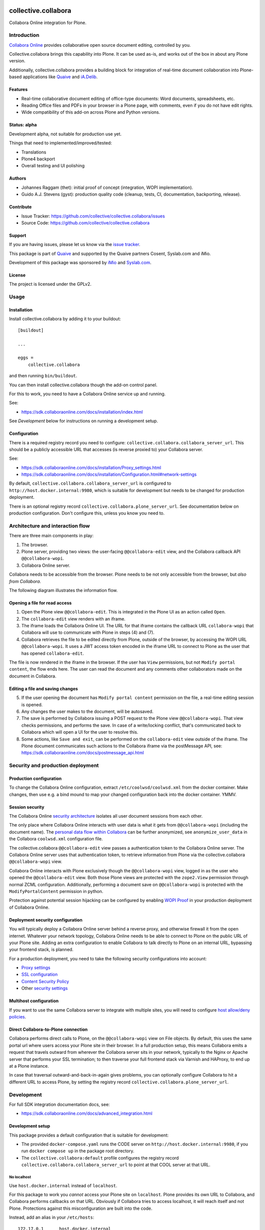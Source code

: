 .. This README is meant for consumption by humans and PyPI. PyPI can render rst files so please do not use Sphinx features.
   If you want to learn more about writing documentation, please check out: http://docs.plone.org/about/documentation_styleguide.html
   This text does not appear on PyPI or github. It is a comment.

.. image:: https://github.com/collective/collective.collabora/actions/workflows/plone-package.yml/badge.svg
    :target: https://github.com/collective/collective.collabora/actions/workflows/plone-package.yml

.. image:: https://img.shields.io/endpoint?url=https://gist.githubusercontent.com/gyst/2a12a9fe2dbca0d4337ca96603bd58d7/raw/covbadge.json
    :alt: Coverage

.. image:: https://img.shields.io/pypi/v/collective.collabora.svg
    :target: https://pypi.python.org/pypi/collective.collabora/
    :alt: Latest Version

.. image:: https://img.shields.io/pypi/status/collective.collabora.svg
    :target: https://pypi.python.org/pypi/collective.collabora
    :alt: Egg Status

.. image:: https://img.shields.io/pypi/pyversions/collective.collabora.svg?style=plastic
    :alt: Supported - Python Versions

.. image:: https://img.shields.io/pypi/l/collective.collabora.svg
    :target: https://pypi.python.org/pypi/collective.collabora/
    :alt: License


====================
collective.collabora
====================

Collabora Online integration for Plone.


Introduction
============

`Collabora Online <https://www.collaboraonline.com/>`_ provides collaborative open source document editing, controlled by you.

Collective.collabora brings this capability into Plone. It can be used as-is,
and works out of the box in about any Plone version.

Additionally, collective.collabora provides a building block for integration of
real-time document collaboration into Plone-based applications like
`Quaive <https://quaive.com>`_ and `iA.Delib <https://www.imio.be/apps-et-services/ia-delib>`_.

Features
--------

- Real-time collaborative document editing of office-type documents: Word
  documents, spreadsheets, etc.

- Reading Office files and PDFs in your browser in a Plone page, with comments,
  even if you do not have edit rights.

- Wide compatibility of this add-on across Plone and Python versions.

Status: alpha
-------------

Development alpha, not suitable for production use yet.

Things that need to implemented/improved/tested:

- Translations
- Plone4 backport
- Overall testing and UI polishing

Authors
-------

- Johannes Raggam (thet): initial proof of concept (integration, WOPI implementation).
- Guido A.J. Stevens (gyst): production quality code (cleanup, tests, CI, documentation, backporting, release).


Contribute
----------

- Issue Tracker: https://github.com/collective/collective.collabora/issues
- Source Code: https://github.com/collective/collective.collabora


Support
-------

If you are having issues, please let us know via the `issue tracker
<https://github.com/collective/collective.collabora/issues>`_.

This package is part of `Quaive <https://quaive.com>`_ and supported by the
Quaive partners Cosent, Syslab.com and iMio.

Development of this package was sponsored by `iMio <https://imio.be>`_ and
`Syslab.com <https://syslab.com>`_.


License
-------

The project is licensed under the GPLv2.


Usage
=====

Installation
------------

Install collective.collabora by adding it to your buildout::

    [buildout]

    ...

    eggs =
        collective.collabora


and then running ``bin/buildout``.

You can then install collective.collabora though the add-on control panel.

For this to work, you need to have a Collabora Online service up and running.

See:

- https://sdk.collaboraonline.com/docs/installation/index.html

See *Development* below for instructions on running a development setup.

Configuration
-------------

There is a required registry record you need to configure:
``collective.collabora.collabora_server_url``. This should be a publicly accessible URL
that accesses (is reverse proxied to) your Collabora server.

See:

- https://sdk.collaboraonline.com/docs/installation/Proxy_settings.html

- https://sdk.collaboraonline.com/docs/installation/Configuration.html#network-settings

By default, ``collective.collabora.collabora_server_url`` is configured to
``http://host.docker.internal:9980``, which is suitable for development but
needs to be changed for production deployment.


There is an optional registry record ``collective.collabora.plone_server_url``.
See documentation below on production configuration. Don't configure this,
unless you know you need to.

Architecture and interaction flow
=================================

There are three main components in play:

1. The browser.

2. Plone server, providing two views: the user-facing ``@@collabora-edit`` view, and
   the Collabora callback API ``@@collabora-wopi``.

3. Collabora Online server.

Collabora needs to be accessible from the browser.
Plone needs to be not only accessible from the browser, but *also from Collabora*.

The following diagram illustrates the information flow.

.. image:: docs/architecture.png
    :alt: Architecture and interaction flow diagram

Opening a file for read access
------------------------------

1. Open the Plone view ``@@collabora-edit``. This is integrated in the Plone UI as an
   action called ``Open``.

2. The ``collabora-edit`` view renders with an iframe.

3. The iframe loads the Collabora Online UI. The URL for that iframe contains
   the callback URL ``collabora-wopi`` that Collabora will use to communicate with
   Plone in steps (4) and (7).

4. Collabora retrieves the file to be edited directly from Plone, outside of the
   browser, by accessing the WOPI URL ``@@collabora-wopi``. It uses a JWT access
   token encoded in the iframe URL to connect to Plone as the user that has
   opened ``collabora-edit``.

The file is now rendered in the iframe in the browser. If the user has ``View``
permissions, but not ``Modify portal content``, the flow ends here. The user can
read the document and any comments other collaborators made on the document in
Collabora.

Editing a file and saving changes
---------------------------------

5. If the user opening the document has ``Modify portal content`` permission on
   the file, a real-time editing session is opened.

6. Any changes the user makes to the document, will be autosaved.

7. The save is performed by Collabora issuing a POST request to the Plone view
   ``@@collabora-wopi``. That view checks permissions, and performs the save. In case
   of a write/locking conflict, that's communicated back to Collabora which will
   open a UI for the user to resolve this.

8. Some actions, like ``Save and exit``, can be performed on the ``collabora-edit``
   view outside of the iframe. The Plone document communicates such actions to
   the Collabora iframe via the postMessage API, see:
   https://sdk.collaboraonline.com/docs/postmessage_api.html

Security and production deployment
==================================

Production configuration
------------------------

To change the Collabora Online configuration, extract ``/etc/coolwsd/coolwsd.xml`` from the docker container.
Make changes, then use e.g. a bind mound to map your changed configuration back into the docker container. YMMV.

Session security
----------------

The Collabora Online `security architecture <https://sdk.collaboraonline.com/docs/architecture.html>`_
isolates all user document sessions from each other.

The only place where Collabora Online interacts with user data is what it gets
from ``@@collabora-wopi`` (including the document name). The
`personal data flow within Collabora <https://sdk.collaboraonline.com/docs/personal_data_flow.html>`_
can be further anonymized, see ``anonymize_user_data`` in the Collabora
``coolwsd.xml`` configuration file.

The collective.collabora ``@@collabora-edit`` view passes a authentication token to
the Collabora Online server. The Collabora Online server uses that
authentication token, to retrieve information from Plone via the
collective.collabora ``@@collabora-wopi`` view.

Collabora Online interacts with Plone exclusively though the ``@@collabora-wopi``
view, logged in as the user who opened the ``@@collabora-edit`` view. Both those
Plone views are protected with the ``zope2.View`` permission through normal ZCML
configuration. Additionally, performing a document save on ``@@collabora-wopi`` is
protected with the ``ModifyPortalContent`` permission in python.

Protection against potential session hijacking can be configured by enabling
`WOPI Proof <https://sdk.collaboraonline.com/docs/advanced_integration.html#wopi-proof>`_
in your production deployment of Collabora Online.

Deployment security configuration
---------------------------------

You will typically deploy a Collabora Online server behind a reverse proxy,
and otherwise firewall it from the open internet. Whatever your network topology,
Collabora Online needs to be able to connect to Plone on the public URL of your
Plone site. Adding an extra configuration to enable Collabora to talk directly
to Plone on an internal URL, bypassing your frontend stack, is planned.

For a production deployment, you need to take the following security configurations into account:

- `Proxy settings <https://sdk.collaboraonline.com/docs/installation/Proxy_settings.html>`_
- `SSL configuration <https://sdk.collaboraonline.com/docs/installation/Configuration.html#ssl-configuration>`_
- `Content Security Policy <https://sdk.collaboraonline.com/docs/advanced_integration.html#content-security-policy>`_
- Other `security settings <https://sdk.collaboraonline.com/docs/installation/Configuration.html#security-settings>`_

Multihost configuration
-----------------------

If you want to use the same Collabora server to integrate with multiple sites,
you will need to configure
`host allow/deny policies <https://sdk.collaboraonline.com/docs/installation/Configuration.html#multihost-configuration>`_.

Direct Collabora-to-Plone connection
------------------------------------

Collabora performs direct calls to Plone, on the ``@@collabora-wopi`` view on File objects.
By default, this uses the same portal url where users access your Plone site in their browser.
In a full production setup, this means Collabora emits a request that travels outward from
wherever the Collabora server sits in your network, typically to the Nginx or Apache server
that performs your SSL termination; to then traverse your full frontend stack via Varnish
and HAProxy, to end up at a Plone instance.

In case that traversal outward-and-back-in-again gives problems, you can optionally
configure Collabora to hit a different URL to access Plone, by setting the
registry record ``collective.collabora.plone_server_url``.


Development
===========

For full SDK integration documentation docs, see:

- https://sdk.collaboraonline.com/docs/advanced_integration.html

Development setup
-----------------

This package provides a default configuration that is suitable for development:

- The provided ``docker-compose.yaml`` runs the CODE server on
  ``http://host.docker.internal:9980``, if you run ``docker compose up`` in the
  package root directory.

- The ``collective.collabora:default`` profile configures the registry record
  ``collective.collabora.collabora_server_url`` to point at that COOL server at that URL.


No localhost
++++++++++++

Use ``host.docker.internal`` instead of ``localhost``.

For this package to work you *cannot* access your Plone site on ``localhost``.
Plone provides its own URL to Collabora, and Collabora performs callbacks on
that URL. Obviously if Collabora tries to access localhost, it will reach itself
and not Plone. Protections against this misconfiguration are built into the
code.

Instead, add an alias in your ``/etc/hosts``::

  172.17.0.1      host.docker.internal

which binds to the docker bridge IP. This will enable COOL to connect to Plone.


Building, testing and CI
------------------------

This package uses ``tox`` to drive buildout and test runners.

See the provided ``Makefile`` for some usage pointers.
To build and test all environments::

  make all

To run a single development server::

  make start60

To run all tests for only that environment::

  tox -e py312-Plone60

To run a single test in a single environment and spawn a debugger::

  tox -e py312-Plone60 -- -t your_test_substring -D -x

To run all linters in parallel::

  tox -p -f lint

Github CI testing is configured in::

  .github/workflows/plone-package.yml

For the tox CLI documentation, see:

- https://tox.wiki/en/latest/cli_interface.html
